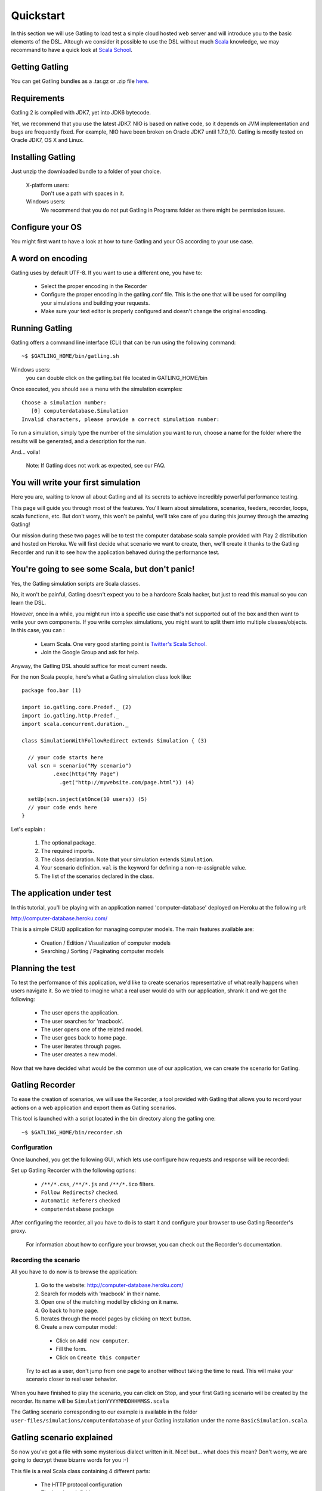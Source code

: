 .. _quickstart:

##########
Quickstart
##########

In this section we will use Gatling to load test a simple cloud hosted web server and will introduce you to the basic elements of the DSL.
Altough we consider it possible to use the DSL without much `Scala <http://www.scala-lang.org/>`_ knowledge, we may recommand to have a quick look at `Scala School <http://twitter.github.io/scala_school>`_.

Getting Gatling
===============

You can get Gatling bundles as a .tar.gz or .zip file `here <https://github.com/excilys/gatling/wiki/Downloads>`_.

Requirements
============

Gatling 2 is compiled with JDK7, yet into JDK6 bytecode.

Yet, we recommend that you use the latest JDK7. NIO is based on native code, so it depends on JVM implementation and bugs are frequently fixed. For example, NIO have been broken on Oracle JDK7 until 1.7.0_10. Gatling is mostly tested on Oracle JDK7, OS X and Linux.

Installing Gatling
==================

Just unzip the downloaded bundle to a folder of your choice.

    X-platform users:
        Don't use a path with spaces in it.

    Windows users:
        We recommend that you do not put Gatling in Programs folder as there might be permission issues.


Configure your OS
=================

You might first want to have a look at how to tune Gatling and your OS according to your use case.

A word on encoding
==================

Gatling uses by default UTF-8. If you want to use a different one, you have to:

  * Select the proper encoding in the Recorder
  * Configure the proper encoding in the gatling.conf file. This is the one that will be used for compiling your simulations and building your requests.
  * Make sure your text editor is properly configured and doesn't change the original encoding.

Running Gatling
===============

Gatling offers a command line interface (CLI) that can be run using the following command::

  ~$ $GATLING_HOME/bin/gatling.sh

Windows users:
    you can double click on the gatling.bat file located in GATLING_HOME/bin

Once executed, you should see a menu with the simulation examples::

  Choose a simulation number:
     [0] computerdatabase.Simulation
  Invalid characters, please provide a correct simulation number:

To run a simulation, simply type the number of the simulation you want to run, choose a name for the folder where the results will be generated, and a description for the run.

And... voila!

  Note: If Gatling does not work as expected, see our FAQ.

You will write your first simulation
====================================

Here you are, waiting to know all about Gatling and all its secrets to achieve incredibly powerful performance testing.

This page will guide you through most of the features.
You'll learn about simulations, scenarios, feeders, recorder, loops, scala functions, etc.
But don't worry, this won't be painful, we'll take care of you during this journey through the amazing Gatling!

Our mission during these two pages will be to test the computer database scala sample provided with Play 2 distribution and hosted on Heroku.
We will first decide what scenario we want to create, then, we'll create it thanks to the Gatling Recorder and run it to see how the application behaved during the performance test.


You're going to see some Scala, but don't panic!
================================================

Yes, the Gatling simulation scripts are Scala classes.

No, it won't be painful, Gatling doesn't expect you to be a hardcore Scala hacker, but just to read this manual so you can learn the DSL.

However, once in a while, you might run into a specific use case that's not supported out of the box and then want to write your own components.
If you write complex simulations, you might want to split them into multiple classes/objects.
In this case, you can :

  * Learn Scala. One very good starting point is `Twitter's Scala School <http://twitter.github.io/scala_school/>`_.
  * Join the Google Group and ask for help.

Anyway, the Gatling DSL should suffice for most current needs.

For the non Scala people, here's what a Gatling simulation class look like::

  package foo.bar (1)

  import io.gatling.core.Predef._ (2)
  import io.gatling.http.Predef._
  import scala.concurrent.duration._

  class SimulationWithFollowRedirect extends Simulation { (3)

    // your code starts here
    val scn = scenario("My scenario")
            .exec(http("My Page")
              .get("http://mywebsite.com/page.html")) (4)

    setUp(scn.inject(atOnce(10 users)) (5)
    // your code ends here
  }

Let's explain :

  1. The optional package.
  2. The required imports.
  3. The class declaration. Note that your simulation extends ``Simulation``.
  4. Your scenario definition. ``val`` is the keyword for defining a non-re-assignable value.
  5. The list of the scenarios declared in the class.

The application under test
==========================

In this tutorial, you'll be playing with an application named 'computer-database' deployed on Heroku at the following url:

http://computer-database.heroku.com/

This is a simple CRUD application for managing computer models. The main features available are:

  * Creation / Edition / Visualization of computer models
  * Searching / Sorting / Paginating computer models

Planning the test
=================

To test the performance of this application, we'd like to create scenarios representative of what really happens when users navigate it.
So we tried to imagine what a real user would do with our application, shrank it and we got the following:

  * The user opens the application.
  * The user searches for 'macbook'.
  * The user opens one of the related model.
  * The user goes back to home page.
  * The user iterates through pages.
  * The user creates a new model.

Now that we have decided what would be the common use of our application, we can create the scenario for Gatling.

Gatling Recorder
================

To ease the creation of scenarios, we will use the Recorder, a tool provided with Gatling that allows you to record your actions on a web application and export them as Gatling scenarios.

This tool is launched with a script located in the bin directory along the gatling one::

  ~$ $GATLING_HOME/bin/recorder.sh

Configuration
-------------

Once launched, you get the following GUI, which lets use configure how requests and response will be recorded:

.. image:: img/recorder.png

Set up Gatling Recorder with the following options:

  * ``/**/*.css``, ``/**/*.js`` and ``/**/*.ico`` filters.
  * ``Follow Redirects?`` checked.
  * ``Automatic Referers`` checked
  * ``computerdatabase`` package

After configuring the recorder, all you have to do is to start it and configure your browser to use Gatling Recorder's proxy.

  For information about how to configure your browser, you can check out the Recorder's documentation.

Recording the scenario
----------------------

All you have to do now is to browse the application:

  1. Go to the website: http://computer-database.heroku.com/
  2. Search for models with 'macbook' in their name.
  3. Open one of the matching model by clicking on it name.
  4. Go back to home page.
  5. Iterates through the model pages by clicking on ``Next`` button.
  6. Create a new computer model:

    * Click on ``Add new computer``.
    * Fill the form.
    * Click on ``Create this computer``

  Try to act as a user, don't jump from one page to another without taking the time to read.
  This will make your scenario closer to real user behavior.

When you have finished to play the scenario, you can click on Stop, and your first Gatling scenario will be created by the recorder.
Its name will be ``SimulationYYYYMMDDHHMMSS.scala``

The Gatling scenario corresponding to our example is available in the folder ``user-files/simulations/computerdatabase`` of your Gatling installation under the name ``BasicSimulation.scala``.

Gatling scenario explained
==========================

So now you've got a file with some mysterious dialect written in it.
Nice! but... what does this mean? Don't worry, we are going to decrypt these bizarre words for you :-)

This file is a real Scala class containing 4 different parts:

  * The HTTP protocol configuration
  * The headers definition
  * The scenario definition
  * The simulation definition

Fore more details see `here <simulation_structure>`_.

Go further with Gatling
=======================

Now we have a basic Simulation to work with, we will apply a suite of refactoring to introduce more advanced concepts and DSL constructs.

The resulting simulations are available in the folder ``user-files/simulations/computerdatabase/advanced/``.

Step 01: Bring order into this mess
-----------------------------------

Presently our Simulation is a bit messy, we have a big scenario without real business meaning.
So first let split it in composable business processes, like one would do with PageObject pattern with Selenium.
This will ease the writing of various scenarios by user population.

In our scenario we have three separated processes:

  * Search: search models by name
  * Browse: browse the list of models
  * Edit: edit a given model

So we will create three Scala objects, objects are native Scala singletons, to encapsulate these processes::

  object Search {

    val search = exec(http("Home") // let's give proper names, they are displayed in the reports, and used as keys
        .get("/"))
      .pause(7)
      .exec(http("Search")
        .get("/computers")
        .queryParam("""f""", """macbook"""))
      .pause(2)
        .exec(http("Select")
        .get("/computers/6"))
      .pause(3)
  }

  object Browse {

    val browse = ...
  }

  object Edit {

    val edit = ...
  }

We can now rewrite our scenario using these reusable business processes::

   val scn = scenario("Scenario Name").exec(Search.search, Browse.browse, Edit.edit)

Step 02: More users = more load!
--------------------------------

So, this is great, we can load test our server with... one user!
We are going to increase the number of users.

Let define two populations of users:

  * The regular users: they can search and browse computer models.
  * The admin users: they can search, browse and edit computer models.

Translating into scenario this gives::

  val users = scenario("Users").exec(Search.search, Browse.browse)
  val admins = scenario("Admins").exec(Search.search, Browse.browse, Edit.edit)

To increase the number of simulated users, all you have to do is to change the configuration of the simulation as follows::

  setUp(users.inject(atOnceUsers(10)).protocols(httpConf))

  Note: Here we set only 10 users, because we don't want to flood our test web application, please be kind and don't crash our Heroku instance ;-)

If you want to simulate 3 000 users, you don't want them to start at the same time.
Indeed, they are more likely to connect to your web application gradually.

Gatling provides the ``rampUsers`` builtin to implement this behavior.
The value of the ramp indicates the duration over which the users will be linearly started.

In our scenario let's have 10 regular users and 2 admins, and ramp them on 10 sec so we don't hammer the server::

  setUp(
    users.inject(rampUsers(10) over (10 seconds)),
    admins.inject(rampUsers(2) over (10 seconds))
  ).protocols(httpConf)

Step 03: Dynamic values with Feeders
------------------------------------

We have set our simulation to run a bunch of users, but they all search for the same model.
Wouldn't it be nice if every user could search a different model name?

We need dynamic data so that all users don't play the same and we end up with a behavior completely different from the live system (caching, JIT...).
This is where Feeders will be useful.

Feeders are data sources containing all the values you want to use in your scenarios.
There are several types of Feeders, the simpliest being the CSV Feeder: this is the one we will use in our test.
Feeders are explained in details in the Feeders reference.

Here are the feeder we use and the modifications we made to our scenario::

  object Search {

    val feeder = csv("search.csv").random (1) (2)

    val search = exec(http("Home")
      .get("/"))
      .pause(1)
      .feed(feeder) (3)
      .exec(http("Search")
        .get("/computers")
        .queryParam("""f""", "${searchCriterion}") (4)
        .check(regex("""<a href="([^"]+)">${searchComputerName}</a>""").saveAs("computerURL"))) (5)
      .pause(1)
      .exec(http("Select")
        .get("${computerURL}") (6)
        .check(status.is(200)))
      .pause(1)
  }

Let's explain :

  1. First we create a feeder from a csv file with the following columns : ``searchCriterion``, ``searchComputerName``.
  2. The default feeder is a queue, so for this test, we use a random one to avoid feeder starvation.
  3. Every time a user passes here, a record is popped from the feeder and injected into the user's session.
     Thus user has two new session data named ``searchCriterion``, ``searchComputerName``.
  4. We use session data using Gatling's EL to parametrized the search.
  5. We use a regex with an EL, to capture a part of the HTML response, here an hyperlink, and save it in the user session with the name ``computerURL``.
  6. We use the previously save hyperlink to get a specific page.

Step 04: Don't repeat yourself!
-------------------------------

In the ``browse`` process we have a lot of repetition when iterating through the pages.
We have four time the same request with a different query param value. Can we try to DRY this ?

First we will extract the repeated ``exec`` block in a function, yes ``Simulation`` are plain Scala so we can use all the power of the language if needed::

  def gotoPage(page: String) = exec(http("Page " + page)
    .get("/computers")
    .queryParam("""p""", page))
    .pause(1)

We can now call this function and pass the desired page number.
But we have still repetition, it's time to introduce a new builtin structure::

  def gotoUntil(max: String) = repeat(max.toInt, "i") { (1)
    gotoPage("${i}") (2)
  }

Let's explained:

  1. The ``repeat`` builtin is a loop resolved at RUNTIME, it take the number of repetition and optionally the name of the counter.
  2. As we force the counter name we can use it in Gatling EL and access the nth page.

And finally we can write the ``browse`` process as follow::

  val browse = gotoUntil("4")

Step 05: Check and failure management
-------------------------------------

Until now we use ``check`` to extract some data from the html response and store it in session.
But ``check`` are also handy to check some properties of the http response.
By default Gatling check if the http response status is 200x.

To demonstrate the failure management we will introduce a ``check`` on a condition that fails randomly::

  val random = ThreadLocalRandom.current() (1)
  val edit = exec(http("Form")
      .get("/computers/new"))
    .pause(1)
    .exec(http("Post")
      .post("/computers")
      ...
      .check(status.is(session => 200 + random.nextInt(2)))) (2)

Let's explained:

  1. First we create a thread local random number generator to avoid contention.
  2. We do a check on a condition that's been customized with a lambda.
     It will be evaluated every time a user executes the request.
     As response status is 200 the check will fail randomly.

To handle this random failure we use the ``tryMax`` and ``exitHereIfFailed`` constructs as follow::

  val edit = tryMax(2) { (1)
    exec(...)
  }.exitHereIfFailed (2)

Let's explained:

  1. ``tryMax`` allow to try a fix number of time an ``exec`` block in case of failure.
     Here we try at max 2 times the block.
  2. If the chain didn't finally succeed, the user exit the whole scenario due to ``exitHereIfFailed``.

That's all Folks!




